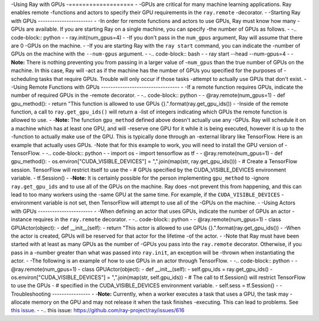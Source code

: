 -Using Ray with GPUs
-===================
-
-GPUs are critical for many machine learning applications. Ray enables remote
-functions and actors to specify their GPU requirements in the ``ray.remote``
-decorator.
-
-Starting Ray with GPUs
-----------------------
-
-In order for remote functions and actors to use GPUs, Ray must know how many
-GPUs are available. If you are starting Ray on a single machine, you can specify
-the number of GPUs as follows.
-
-.. code-block:: python
-
-  ray.init(num_gpus=4)
-
-If you don't pass in the ``num_gpus`` argument, Ray will assume that there are 0
-GPUs on the machine.
-
-If you are starting Ray with the ``ray start`` command, you can indicate the
-number of GPUs on the machine with the ``--num-gpus`` argument.
-
-.. code-block:: bash
-
-  ray start --head --num-gpus=4
-
-**Note:** There is nothing preventing you from passing in a larger value of
-``num_gpus`` than the true number of GPUs on the machine. In this case, Ray will
-act as if the machine has the number of GPUs you specified for the purposes of
-scheduling tasks that require GPUs. Trouble will only occur if those tasks
-attempt to actually use GPUs that don't exist.
-
-Using Remote Functions with GPUs
---------------------------------
-
-If a remote function requires GPUs, indicate the number of required GPUs in the
-remote decorator.
-
-.. code-block:: python
-
-  @ray.remote(num_gpus=1)
-  def gpu_method():
-    return "This function is allowed to use GPUs {}.".format(ray.get_gpu_ids())
-
-Inside of the remote function, a call to ``ray.get_gpu_ids()`` will return a
-list of integers indicating which GPUs the remote function is allowed to use.
-
-**Note:** The function ``gpu_method`` defined above doesn't actually use any
-GPUs. Ray will schedule it on a machine which has at least one GPU, and will
-reserve one GPU for it while it is being executed, however it is up to the
-function to actually make use of the GPU. This is typically done through an
-external library like TensorFlow. Here is an example that actually uses GPUs.
-Note that for this example to work, you will need to install the GPU version of
-TensorFlow.
-
-.. code-block:: python
-
-  import os
-  import tensorflow as tf
-
-  @ray.remote(num_gpus=1)
-  def gpu_method():
-    os.environ["CUDA_VISIBLE_DEVICES"] = ",".join(map(str, ray.get_gpu_ids()))
-    # Create a TensorFlow session. TensorFlow will restrict itself to use the
-    # GPUs specified by the CUDA_VISIBLE_DEVICES environment variable.
-    tf.Session()
-
-**Note:** It is certainly possible for the person implementing ``gpu_method`` to
-ignore ``ray.get_gpu_ids`` and to use all of the GPUs on the machine. Ray does
-not prevent this from happening, and this can lead to too many workers using the
-same GPU at the same time. For example, if the ``CUDA_VISIBLE_DEVICES``
-environment variable is not set, then TensorFlow will attempt to use all of the
-GPUs on the machine.
-
-Using Actors with GPUs
-----------------------
-
-When defining an actor that uses GPUs, indicate the number of GPUs an actor
-instance requires in the ``ray.remote`` decorator.
-
-.. code-block:: python
-
-  @ray.remote(num_gpus=1)
-  class GPUActor(object):
-    def __init__(self):
-      return "This actor is allowed to use GPUs {}.".format(ray.get_gpu_ids())
-
-When the actor is created, GPUs will be reserved for that actor for the lifetime
-of the actor.
-
-Note that Ray must have been started with at least as many GPUs as the number of
-GPUs you pass into the ``ray.remote`` decorator. Otherwise, if you pass in a
-number greater than what was passed into ``ray.init``, an exception will be
-thrown when instantiating the actor.
-
-The following is an example of how to use GPUs in an actor through TensorFlow.
-
-.. code-block:: python
-
-  @ray.remote(num_gpus=1)
-  class GPUActor(object):
-    def __init__(self):
-      self.gpu_ids = ray.get_gpu_ids()
-      os.environ["CUDA_VISIBLE_DEVICES"] = ",".join(map(str, self.gpu_ids))
-      # The call to tf.Session() will restrict TensorFlow to use the GPUs
-      # specified in the CUDA_VISIBLE_DEVICES environment variable.
-      self.sess = tf.Session()
-
-Troubleshooting
----------------
-
-**Note:** Currently, when a worker executes a task that uses a GPU, the task may
-allocate memory on the GPU and may not release it when the task finishes
-executing. This can lead to problems. See `this issue`_.
-
-.. _`this issue`: https://github.com/ray-project/ray/issues/616